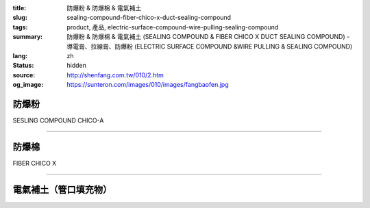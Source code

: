 :title: 防爆粉 & 防爆棉 & 電氣補土
:slug: sealing-compound-fiber-chico-x-duct-sealing-compound
:tags: product, 產品, electric-surface-compound-wire-pulling-sealing-compound
:summary: 防爆粉 & 防爆棉 & 電氣補土 (SEALING COMPOUND & FIBER CHICO X DUCT SEALING COMPOUND) - 導電膏、拉線膏、防爆粉 (ELECTRIC SURFACE COMPOUND &WIRE PULLING & SEALING COMPOUND)
:lang: zh
:status: hidden
:source: http://shenfang.com.tw/010/2.htm
:og_image: https://sunteron.com/images/010/images/fangbaofen.jpg

防爆粉
++++++

SESLING COMPOUND   CHICO-A

.. image:: {filename}/images/010/images/fangbaofen.jpg
   :name: http://shenfang.com.tw/010/images/防爆粉.JPG
   :alt: product
   :class: img-fluid

.. raw:: html

  <table border="1" cellspacing="0" style="border-collapse: collapse" bordercolor="#111111" width="100%" cellpadding="0" id="AutoNumber37" align="right" height="202">
        <tbody><tr>
          <td width="33%" align="center" height="25" bgcolor="#FFCCCC">
          <font face="Arial" size="2">Net Weight</font></td>
          <td width="33%" align="center" height="25" bgcolor="#FFCCCC">
          <font face="Arial" size="2">Vol Cu. In.t</font></td>
          <td width="34%" align="center" height="25" bgcolor="#FFCCCC">
          <font face="Arial" size="2">Cat No</font></td>
        </tr>
        <tr>
          <td width="33%" align="center" height="25"><font face="Arial" size="2">9 
          oz</font></td>
          <td width="33%" align="center" height="25"><font face="Arial" size="2">
          13</font></td>
          <td width="34%" align="center" height="25"><font face="Arial" size="2">
          Chico A2</font></td>
        </tr>
        <tr>
          <td width="33%" align="center" height="25" bgcolor="#FFCCCC">
          <font face="Arial" size="2">1lb</font></td>
          <td width="33%" align="center" height="25" bgcolor="#FFCCCC">
          <font face="Arial" size="2">23</font></td>
          <td width="34%" align="center" height="25" bgcolor="#FFCCCC">
          <font face="Arial" size="2">Chico A3</font></td>
        </tr>
        <tr>
          <td width="33%" align="center" height="25"><font face="Arial" size="2">1 
          lb</font></td>
          <td width="33%" align="center" height="25"><font face="Arial" size="2">
          23</font></td>
          <td width="34%" align="center" height="25"><font face="Arial" size="2">
          Chico A4</font></td>
        </tr>
        <tr>
          <td width="33%" align="center" height="25" bgcolor="#FFCCCC">
          <font face="Arial" size="2">2 lb</font></td>
          <td width="33%" align="center" height="25" bgcolor="#FFCCCC">
          <font face="Arial" size="2">46</font></td>
          <td width="34%" align="center" height="25" bgcolor="#FFCCCC">
          <font face="Arial" size="2">Chico A23</font></td>
        </tr>
        <tr>
          <td width="33%" align="center" height="25"><font face="Arial" size="2">2 
          lb</font></td>
          <td width="33%" align="center" height="25"><font face="Arial" size="2">
          46</font></td>
          <td width="34%" align="center" height="25"><font face="Arial" size="2">
          Chico A24</font></td>
        </tr>
        <tr>
          <td width="33%" align="center" height="26" bgcolor="#FFCCCC">
          <font face="Arial" size="2">5 lb</font></td>
          <td width="33%" align="center" height="26" bgcolor="#FFCCCC">
          <font face="Arial" size="2">115</font></td>
          <td width="34%" align="center" height="26" bgcolor="#FFCCCC">
          <font face="Arial" size="2">Chico A05</font></td>
        </tr>
        <tr>
          <td width="33%" align="center" height="26"><font face="Arial" size="2">
          10lb</font></td>
          <td width="33%" align="center" height="26"><font face="Arial" size="2">
          230</font></td>
          <td width="34%" align="center" height="26"><font face="Arial" size="2">
          Chico A5</font></td>
        </tr>
      </tbody></table>

----

防爆棉
++++++

FIBER  CHICO X

.. image:: {filename}/images/010/images/fangbaomian.jpg
   :name: http://shenfang.com.tw/010/images/防爆棉.JPG
   :alt: product
   :class: img-fluid

.. raw:: html

  <table border="1" cellspacing="0" style="border-collapse: collapse" bordercolor="#111111" width="100%" cellpadding="0" id="AutoNumber38" height="179">
        <tbody><tr>
          <td width="50%" align="center" height="29" bgcolor="#FFCCCC">
          <font face="Arial" size="2">Net Weight</font></td>
          <td width="50%" align="center" height="29" bgcolor="#FFCCCC">
          <font face="Arial" size="2">Cat No</font></td>
        </tr>
        <tr>
          <td width="50%" align="center" height="30"><font face="Arial" size="2">1 
          oz</font></td>
          <td width="50%" align="center" height="30"><font face="Arial" size="2">
          Chico X3</font></td>
        </tr>
        <tr>
          <td width="50%" align="center" height="30" bgcolor="#FFCCCC">
          <font face="Arial" size="2">2 oz</font></td>
          <td width="50%" align="center" height="30" bgcolor="#FFCCCC">
          <font face="Arial" size="2">Chico X4</font></td>
        </tr>
        <tr>
          <td width="50%" align="center" height="30"><font face="Arial" size="2">4 
          oz</font></td>
          <td width="50%" align="center" height="30"><font face="Arial" size="2">
          Chico X5</font></td>
        </tr>
        <tr>
          <td width="50%" align="center" height="30" bgcolor="#FFCCCC">
          <font face="Arial" size="2">8 oz</font></td>
          <td width="50%" align="center" height="30" bgcolor="#FFCCCC">
          <font face="Arial" size="2">Chico X6</font></td>
        </tr>
        <tr>
          <td width="50%" align="center" height="30"><font face="Arial" size="2">1 
          lb</font></td>
          <td width="50%" align="center" height="30"><font face="Arial" size="2">
          Chico X7</font></td>
        </tr>
      </tbody></table>

----

電氣補土（管口填充物）
++++++++++++++++++++++

.. image:: {filename}/images/010/images/guankoutianchongwu.jpg
   :name: http://shenfang.com.tw/010/images/管口填充物.JPG
   :alt: product
   :class: img-fluid

.. image:: {filename}/images/010/images/fangbaotu-1.jpg
   :name: http://shenfang.com.tw/010/images/防爆土-1.JPG
   :alt: product
   :class: img-fluid

.. raw:: html

    <table border="1" cellspacing="0" style="border-collapse: collapse" bordercolor="#111111" width="100%" cellpadding="0" id="AutoNumber39" height="119">
        <tbody><tr>
          <td width="33%" align="center" height="39" bgcolor="#FFCCCC">
          <font face="Arial" size="2">Ｃat NO</font></td>
          <td width="33%" align="center" height="39" bgcolor="#FFCCCC">
          <font face="Arial" size="2">Description </font></td>
          <td width="34%" align="center" height="39" bgcolor="#FFCCCC">
          <font face="Arial" size="2">Std.pkg</font></td>
        </tr>
        <tr>
          <td width="33%" align="center" height="40"><font face="Arial" size="2">
          JM</font></td>
          <td width="33%" rowspan="2" align="center" height="80">
          <font face="Arial" size="2">5 Pounds Can</font></td>
          <td width="34%" rowspan="2" align="center" height="80">
          <font face="Arial" size="2">12</font></td>
        </tr>
        <tr>
          <td width="33%" align="center" height="40"><font face="Arial" size="2">
          T&amp;B</font></td>
        </tr>
      </tbody></table>

